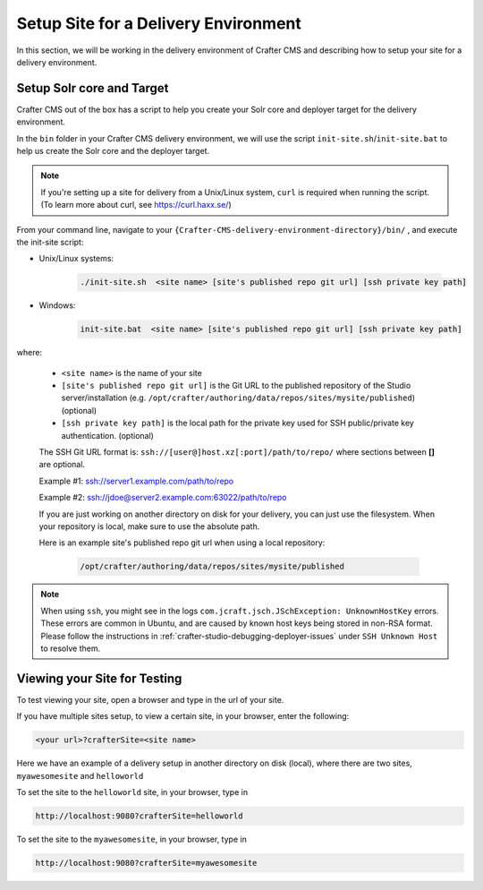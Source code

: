 .. _setup-site-for-delivery:

=====================================
Setup Site for a Delivery Environment
=====================================

In this section, we will be working in the delivery environment of Crafter CMS and describing how to setup your site for a delivery environment.

--------------------------
Setup Solr core and Target
--------------------------

Crafter CMS out of the box has a script to help you create your Solr core and deployer target for the delivery environment.

In the ``bin`` folder in your Crafter CMS delivery environment, we will use the script ``init-site.sh``/``init-site.bat`` to help us create the Solr core and the deployer target.

.. note:: If you're setting up a site for delivery from a Unix/Linux system, ``curl`` is required when running the script.  (To learn more about curl, see https://curl.haxx.se/)

From your command line, navigate to your ``{Crafter-CMS-delivery-environment-directory}/bin/`` , and execute the init-site script:

* Unix/Linux systems:

    .. code-block:: bat

        ./init-site.sh  <site name> [site's published repo git url] [ssh private key path]

* Windows:

    .. code-block:: bat

        init-site.bat  <site name> [site's published repo git url] [ssh private key path]

where:

    - ``<site name>`` is the name of your site
    - ``[site's published repo git url]`` is the Git URL to the published repository of the Studio server/installation (e.g. ``/opt/crafter/authoring/data/repos/sites/mysite/published``) (optional)
    - ``[ssh private key path]`` is the local path for the private key used for SSH public/private key authentication. (optional)

    The SSH Git URL format is: ``ssh://[user@]host.xz[:port]/path/to/repo/`` where sections between **[]** are optional.

    Example #1: ssh://server1.example.com/path/to/repo

    Example #2: ssh://jdoe@server2.example.com:63022/path/to/repo

    If you are just working on another directory on disk for your delivery, you can just use the filesystem.  When your repository is local, make sure to use the absolute path.

    Here is an example site's published repo git url when using a local repository:

      .. code-block:: sh

          /opt/crafter/authoring/data/repos/sites/mysite/published


.. note::
  When using ``ssh``, you might see in the logs ``com.jcraft.jsch.JSchException: UnknownHostKey`` errors. These errors are common in Ubuntu, and are caused by known host
  keys being stored in non-RSA format. Please follow the instructions in :ref:`crafter-studio-debugging-deployer-issues` under ``SSH Unknown Host`` to resolve them. 


-----------------------------
Viewing your Site for Testing
-----------------------------

To test viewing your site, open a browser and type in the url of your site.

If you have multiple sites setup, to view a certain site, in your browser, enter the following:

.. code-block:: sh

    <your url>?crafterSite=<site name>

Here we have an example of a delivery setup in another directory on disk (local), where there are two sites, ``myawesomesite`` and ``helloworld``

.. image:: /_static/images/site-admin/site-list.png
    :width: 100 %
    :align: center
    :alt: Setup Site for Delivery - Site List

To set the site to the ``helloworld`` site, in your browser, type in

.. code-block:: sh

    http://localhost:9080?crafterSite=helloworld

.. image:: /_static/images/site-admin/site-hello.png
    :width: 100 %
    :align: center
    :alt: Setup Site for Delivery - Hello World Site

To set the site to the ``myawesomesite``, in your browser, type in

.. code-block:: sh

    http://localhost:9080?crafterSite=myawesomesite

.. image:: /_static/images/site-admin/site-awesome.png
    :width: 100 %
    :align: center
    :alt: Setup Site for Delivery - My Awesome Site
